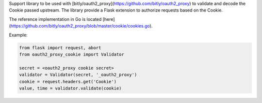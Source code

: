 Support library to be used with [bitly/oauth2_proxy](https://github.com/bitly/oauth2_proxy)
to validate and decode the Cookie passed upstream. The library provide a Flask
extension to authorize requests based on the Cookie.

The reference implementation in Go is located [here](https://github.com/bitly/oauth2_proxy/blob/master/cookie/cookies.go).

Example:

.. code:: python

  from flask import request, abort
  from oauth2_proxy_cookie import Validator

  secret = <oauth2_proxy cookie secret>
  validator = Validator(secret, '_oauth2_proxy')
  cookie = request.headers.get('Cookie')
  value, time = validator.validate(cookie)

